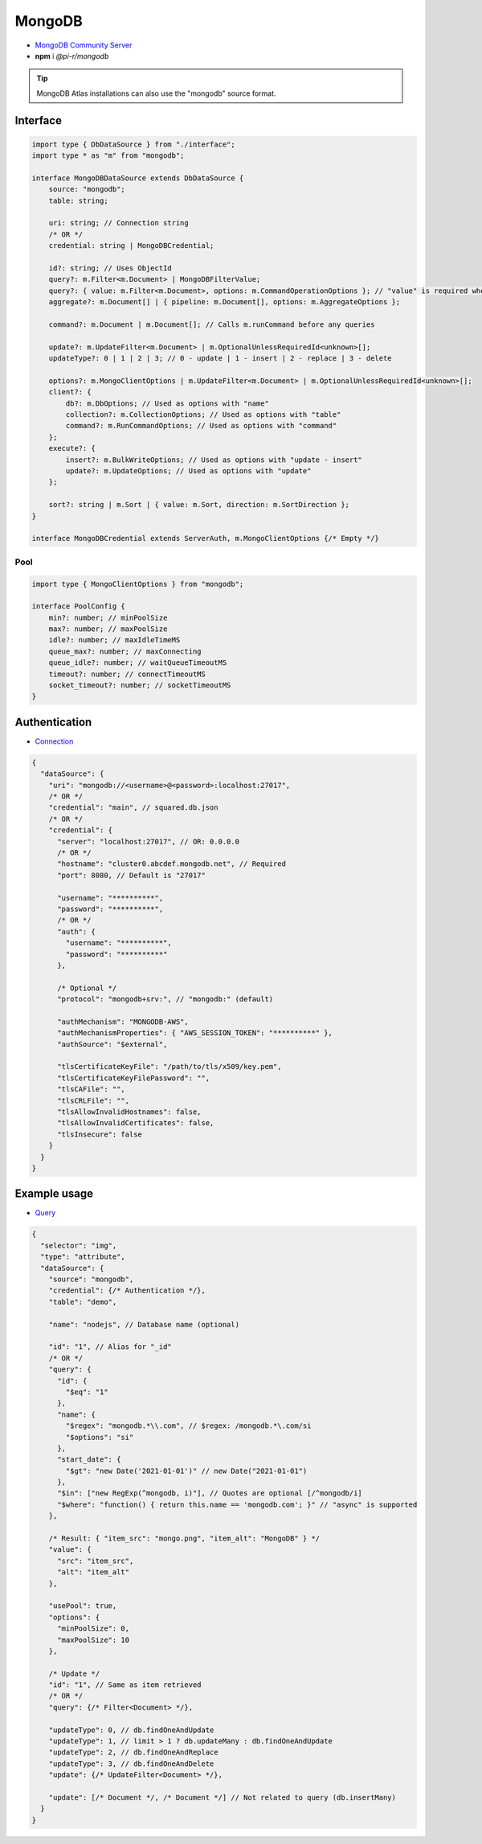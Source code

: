 =======
MongoDB
=======

- `MongoDB Community Server <https://www.mongodb.com/try/download/community>`_
- **npm** i *@pi-r/mongodb*

.. tip:: MongoDB Atlas installations can also use the "mongodb" source format.

Interface
=========

.. code-block:: typescript

  import type { DbDataSource } from "./interface";
  import type * as "m" from "mongodb";

  interface MongoDBDataSource extends DbDataSource {
      source: "mongodb";
      table: string;

      uri: string; // Connection string
      /* OR */
      credential: string | MongoDBCredential;

      id?: string; // Uses ObjectId
      query?: m.Filter<m.Document> | MongoDBFilterValue;
      query?: { value: m.Filter<m.Document>, options: m.CommandOperationOptions }; // "value" is required when using "options"
      aggregate?: m.Document[] | { pipeline: m.Document[], options: m.AggregateOptions };

      command?: m.Document | m.Document[]; // Calls m.runCommand before any queries

      update?: m.UpdateFilter<m.Document> | m.OptionalUnlessRequiredId<unknown>[];
      updateType?: 0 | 1 | 2 | 3; // 0 - update | 1 - insert | 2 - replace | 3 - delete

      options?: m.MongoClientOptions | m.UpdateFilter<m.Document> | m.OptionalUnlessRequiredId<unknown>[];
      client?: {
          db?: m.DbOptions; // Used as options with "name"
          collection?: m.CollectionOptions; // Used as options with "table"
          command?: m.RunCommandOptions; // Used as options with "command"
      };
      execute?: {
          insert?: m.BulkWriteOptions; // Used as options with "update - insert"
          update?: m.UpdateOptions; // Used as options with "update"
      };

      sort?: string | m.Sort | { value: m.Sort, direction: m.SortDirection };
  }

  interface MongoDBCredential extends ServerAuth, m.MongoClientOptions {/* Empty */}

Pool
----

.. code-block:: typescript

  import type { MongoClientOptions } from "mongodb";

  interface PoolConfig {
      min?: number; // minPoolSize
      max?: number; // maxPoolSize
      idle?: number; // maxIdleTimeMS
      queue_max?: number; // maxConnecting
      queue_idle?: number; // waitQueueTimeoutMS
      timeout?: number; // connectTimeoutMS
      socket_timeout?: number; // socketTimeoutMS
  }

Authentication
==============

- `Connection <https://www.mongodb.com/docs/drivers/node/current/fundamentals/authentication/mechanisms>`__

.. code-block::

  {
    "dataSource": {
      "uri": "mongodb://<username>@<password>:localhost:27017",
      /* OR */
      "credential": "main", // squared.db.json
      /* OR */
      "credential": {
        "server": "localhost:27017", // OR: 0.0.0.0
        /* OR */
        "hostname": "cluster0.abcdef.mongodb.net", // Required
        "port": 8080, // Default is "27017"

        "username": "**********",
        "password": "**********",
        /* OR */
        "auth": {
          "username": "**********",
          "password": "**********"
        },

        /* Optional */
        "protocol": "mongodb+srv:", // "mongodb:" (default)

        "authMechanism": "MONGODB-AWS",
        "authMechanismProperties": { "AWS_SESSION_TOKEN": "**********" },
        "authSource": "$external",

        "tlsCertificateKeyFile": "/path/to/tls/x509/key.pem",
        "tlsCertificateKeyFilePassword": "",
        "tlsCAFile": "",
        "tlsCRLFile": "",
        "tlsAllowInvalidHostnames": false,
        "tlsAllowInvalidCertificates": false,
        "tlsInsecure": false
      }
    }
  }

Example usage
=============

- `Query <https://www.mongodb.com/docs/compass/master/query/filter>`__

.. code-block::

  {
    "selector": "img",
    "type": "attribute",
    "dataSource": {
      "source": "mongodb",
      "credential": {/* Authentication */},
      "table": "demo",

      "name": "nodejs", // Database name (optional)

      "id": "1", // Alias for "_id"
      /* OR */
      "query": {
        "id": {
          "$eq": "1"
        },
        "name": {
          "$regex": "mongodb.*\\.com", // $regex: /mongodb.*\.com/si
          "$options": "si"
        },
        "start_date": {
          "$gt": "new Date('2021-01-01')" // new Date("2021-01-01")
        },
        "$in": ["new RegExp(^mongodb, i)"], // Quotes are optional [/^mongodb/i]
        "$where": "function() { return this.name == 'mongodb.com'; }" // "async" is supported
      },

      /* Result: { "item_src": "mongo.png", "item_alt": "MongoDB" } */
      "value": {
        "src": "item_src",
        "alt": "item_alt"
      },

      "usePool": true,
      "options": {
        "minPoolSize": 0,
        "maxPoolSize": 10
      },

      /* Update */
      "id": "1", // Same as item retrieved
      /* OR */
      "query": {/* Filter<Document> */},

      "updateType": 0, // db.findOneAndUpdate
      "updateType": 1, // limit > 1 ? db.updateMany : db.findOneAndUpdate
      "updateType": 2, // db.findOneAndReplace
      "updateType": 3, // db.findOneAndDelete
      "update": {/* UpdateFilter<Document> */},

      "update": [/* Document */, /* Document */] // Not related to query (db.insertMany)
    }
  }